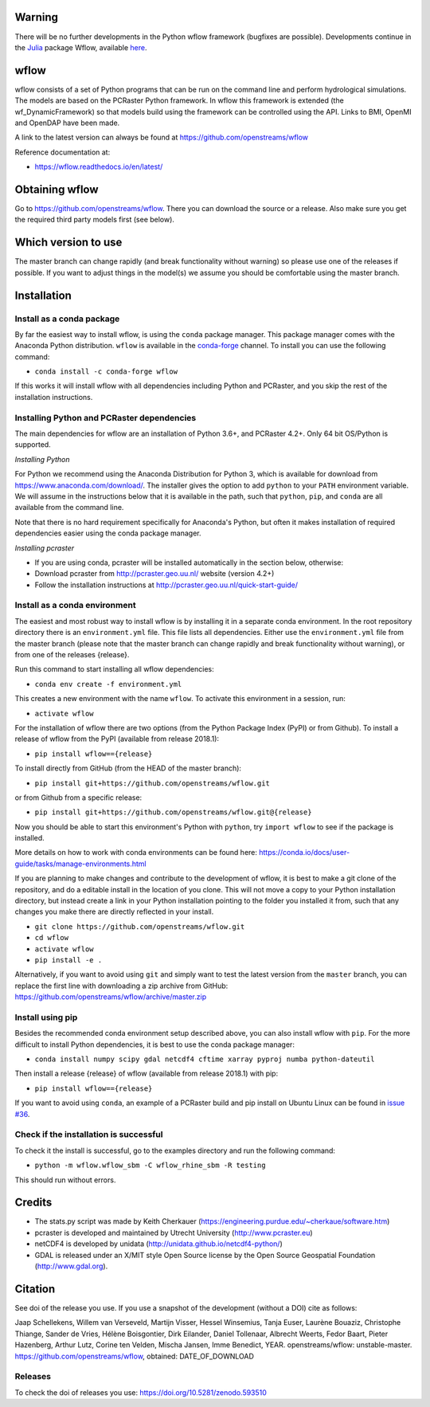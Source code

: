 Warning
=======
There will be no further developments in the Python wflow framework (bugfixes are possible).
Developments continue in the `Julia <https://julialang.org/>`_ package Wflow, available
`here <https://github.com/Deltares/Wflow.jl>`_.

wflow
=====

wflow consists of a set of Python programs that can be run on the command line
and perform hydrological simulations. The models are based on the PCRaster
Python framework. In wflow this framework is extended (the wf_DynamicFramework)
so that models build using the framework can be controlled using the API.
Links to BMI, OpenMI and OpenDAP have been made.

A link to the latest version can always be found at https://github.com/openstreams/wflow

Reference documentation at:

+ https://wflow.readthedocs.io/en/latest/


Obtaining wflow
===============

Go to https://github.com/openstreams/wflow. There you can download the source or a release.
Also make sure you get the required third party models first (see below).


Which version to use
====================
The master branch can change rapidly (and break functionality without warning) so please
use one of the releases if possible. If you want to adjust things in the model(s) we
assume you should be comfortable using the master branch.


Installation
============

Install as a conda package
--------------------------

By far the easiest way to install wflow, is using the ``conda`` package manager. This
package manager comes with the Anaconda Python distribution.
``wflow`` is available in the `conda-forge <https://conda-forge.org/>`_ channel. To install
you can use the following command:

+ ``conda install -c conda-forge wflow``

If this works it will install wflow with all dependencies including Python and PCRaster,
and you skip the rest of the installation instructions.

Installing Python and PCRaster dependencies
-------------------------------------------

The main dependencies for wflow are an installation of Python 3.6+, and PCRaster 4.2+.
Only 64 bit OS/Python is supported.

*Installing Python*

For Python we recommend using the Anaconda Distribution for Python 3, which is available
for download from https://www.anaconda.com/download/. The installer gives the option to
add ``python`` to your ``PATH`` environment variable. We will assume in the instructions
below that it is available in the path, such that ``python``, ``pip``, and ``conda`` are
all available from the command line.

Note that there is no hard requirement specifically for Anaconda's Python, but often it
makes installation of required dependencies easier using the conda package manager.

*Installing pcraster*

+ If you are using conda, pcraster will be installed automatically in the section below, otherwise:
+ Download pcraster from http://pcraster.geo.uu.nl/ website (version 4.2+)
+ Follow the installation instructions at http://pcraster.geo.uu.nl/quick-start-guide/


Install as a conda environment
------------------------------

The easiest and most robust way to install wflow is by installing it in a separate
conda environment. In the root repository directory there is an ``environment.yml`` file.
This file lists all dependencies. Either use the ``environment.yml`` file from the master branch
(please note that the master branch can change rapidly and break functionality without warning),
or from one of the releases {release}.

Run this command to start installing all wflow dependencies:

+ ``conda env create -f environment.yml``

This creates a new environment with the name ``wflow``. To activate this environment in
a session, run:

+ ``activate wflow``

For the installation of wflow there are two options (from the Python Package Index (PyPI)
or from Github). To install a release of wflow from the PyPI (available from release 2018.1):

+ ``pip install wflow=={release}``

To install directly from GitHub (from the HEAD of the master branch):

+ ``pip install git+https://github.com/openstreams/wflow.git``

or from Github from a specific release:

+ ``pip install git+https://github.com/openstreams/wflow.git@{release}``

Now you should be able to start this environment's Python with ``python``, try
``import wflow`` to see if the package is installed.

More details on how to work with conda environments can be found here:
https://conda.io/docs/user-guide/tasks/manage-environments.html

If you are planning to make changes and contribute to the development of wflow, it is
best to make a git clone of the repository, and do a editable install in the location
of you clone. This will not move a copy to your Python installation directory, but
instead create a link in your Python installation pointing to the folder you installed
it from, such that any changes you make there are directly reflected in your install.

+ ``git clone https://github.com/openstreams/wflow.git``
+ ``cd wflow``
+ ``activate wflow``
+ ``pip install -e .``

Alternatively, if you want to avoid using ``git`` and simply want to test the latest
version from the ``master`` branch, you can replace the first line with downloading
a zip archive from GitHub: https://github.com/openstreams/wflow/archive/master.zip

Install using pip
-----------------

Besides the recommended conda environment setup described above, you can also install
wflow with ``pip``. For the more difficult to install Python dependencies, it is best to
use the conda package manager:

+ ``conda install numpy scipy gdal netcdf4 cftime xarray pyproj numba python-dateutil``

Then install a release {release} of wflow (available from release 2018.1) with pip:

+ ``pip install wflow=={release}``

If you want to avoid using ``conda``, an example of a PCRaster build and pip install on
Ubuntu Linux can be found in `issue #36 <https://github.com/openstreams/wflow/issues/36>`_.

Check if the installation is successful
---------------------------------------

To check it the install is successful, go to the examples directory and run the following command:

+ ``python -m wflow.wflow_sbm -C wflow_rhine_sbm -R testing``

This should run without errors.


Credits
=======

+ The stats.py script was made by Keith Cherkauer (https://engineering.purdue.edu/~cherkaue/software.htm)

+ pcraster is developed and maintained by Utrecht University (http://www.pcraster.eu)

+ netCDF4 is developed by unidata (http://unidata.github.io/netcdf4-python/)

+ GDAL is released under an X/MIT style Open Source license by the Open Source Geospatial Foundation (http://www.gdal.org).


Citation
========
See doi of the release you use. If you use a snapshot of the development (without a DOI) cite as follows:

Jaap Schellekens, Willem van Verseveld, Martijn Visser, Hessel Winsemius, Tanja Euser, Laurène Bouaziz, Christophe Thiange, Sander de Vries,
Hélène Boisgontier, Dirk Eilander, Daniel Tollenaar, Albrecht Weerts, Fedor Baart, Pieter Hazenberg, Arthur Lutz, Corine ten Velden,
Mischa Jansen, Imme Benedict, YEAR. openstreams/wflow: unstable-master. https://github.com/openstreams/wflow, obtained: DATE_OF_DOWNLOAD


Releases
--------

To check the doi of releases you use: https://doi.org/10.5281/zenodo.593510